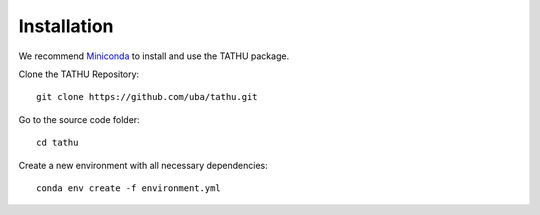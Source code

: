 ..
    This file is part of TATHU - Tracking and Analysis of Thunderstorms.
    Copyright (C) 2022 INPE.

    TATHU - Tracking and Analysis of Thunderstorms is free software; you can redistribute it and/or modify it
    under the terms of the MIT License; see LICENSE file for more details.

Installation
============

We recommend `Miniconda <https://docs.conda.io/en/latest/miniconda.html>`_ to install and use the TATHU package.

Clone the TATHU Repository::

    git clone https://github.com/uba/tathu.git
    
Go to the source code folder::

    cd tathu
    
Create a new environment with all necessary dependencies::

    conda env create -f environment.yml
    
